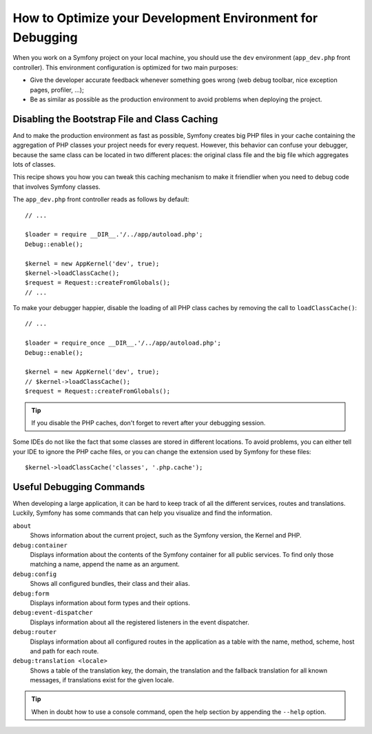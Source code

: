 .. index::
   single: Debugging

How to Optimize your Development Environment for Debugging
==========================================================

When you work on a Symfony project on your local machine, you should use the
``dev`` environment (``app_dev.php`` front controller). This environment
configuration is optimized for two main purposes:

* Give the developer accurate feedback whenever something goes wrong (web
  debug toolbar, nice exception pages, profiler, ...);

* Be as similar as possible as the production environment to avoid problems
  when deploying the project.

Disabling the Bootstrap File and Class Caching
----------------------------------------------

And to make the production environment as fast as possible, Symfony creates
big PHP files in your cache containing the aggregation of PHP classes your
project needs for every request. However, this behavior can confuse your debugger,
because the same class can be located in two different places: the original class
file and the big file which aggregates lots of classes.

This recipe shows you how you can tweak this caching mechanism to make it friendlier
when you need to debug code that involves Symfony classes.

The ``app_dev.php`` front controller reads as follows by default::

    // ...

    $loader = require __DIR__.'/../app/autoload.php';
    Debug::enable();

    $kernel = new AppKernel('dev', true);
    $kernel->loadClassCache();
    $request = Request::createFromGlobals();
    // ...

To make your debugger happier, disable the loading of all PHP class caches
by removing the call to ``loadClassCache()``::

    // ...

    $loader = require_once __DIR__.'/../app/autoload.php';
    Debug::enable();

    $kernel = new AppKernel('dev', true);
    // $kernel->loadClassCache();
    $request = Request::createFromGlobals();

.. tip::

    If you disable the PHP caches, don't forget to revert after your debugging
    session.

Some IDEs do not like the fact that some classes are stored in different
locations. To avoid problems, you can either tell your IDE to ignore the PHP
cache files, or you can change the extension used by Symfony for these files::

    $kernel->loadClassCache('classes', '.php.cache');

.. versionadded:: 3.3
    The ``loadClassCache()`` was deprecated in Symfony 3.3 and removed in
    Symfony 4.0. No alternative is provided because this feature is useless
    when using PHP 7 or higher.

Useful Debugging Commands
-------------------------

When developing a large application, it can be hard to keep track of all the
different services, routes and translations. Luckily, Symfony has some commands
that can help you visualize and find the information.

``about``
    Shows information about the current project, such as the Symfony version,
    the Kernel and PHP.

``debug:container``
    Displays information about the contents of the Symfony container for all public
    services. To find only those matching a name, append the name as an argument.

``debug:config``
    Shows all configured bundles, their class and their alias.

``debug:form``
    Displays information about form types and their options.

``debug:event-dispatcher``
    Displays information about all the registered listeners in the event dispatcher.

``debug:router``
    Displays information about all configured routes in the application as a
    table with the name, method, scheme, host and path for each route.

``debug:translation <locale>``
    Shows a table of the translation key, the domain, the translation and the
    fallback translation for all known messages, if translations exist for
    the given locale.

.. tip::

    When in doubt how to use a console command, open the help section by
    appending the ``--help`` option.

.. ready: no
.. revision: 509e05fecef09561d3928bb9612222b0ad8b07f4
